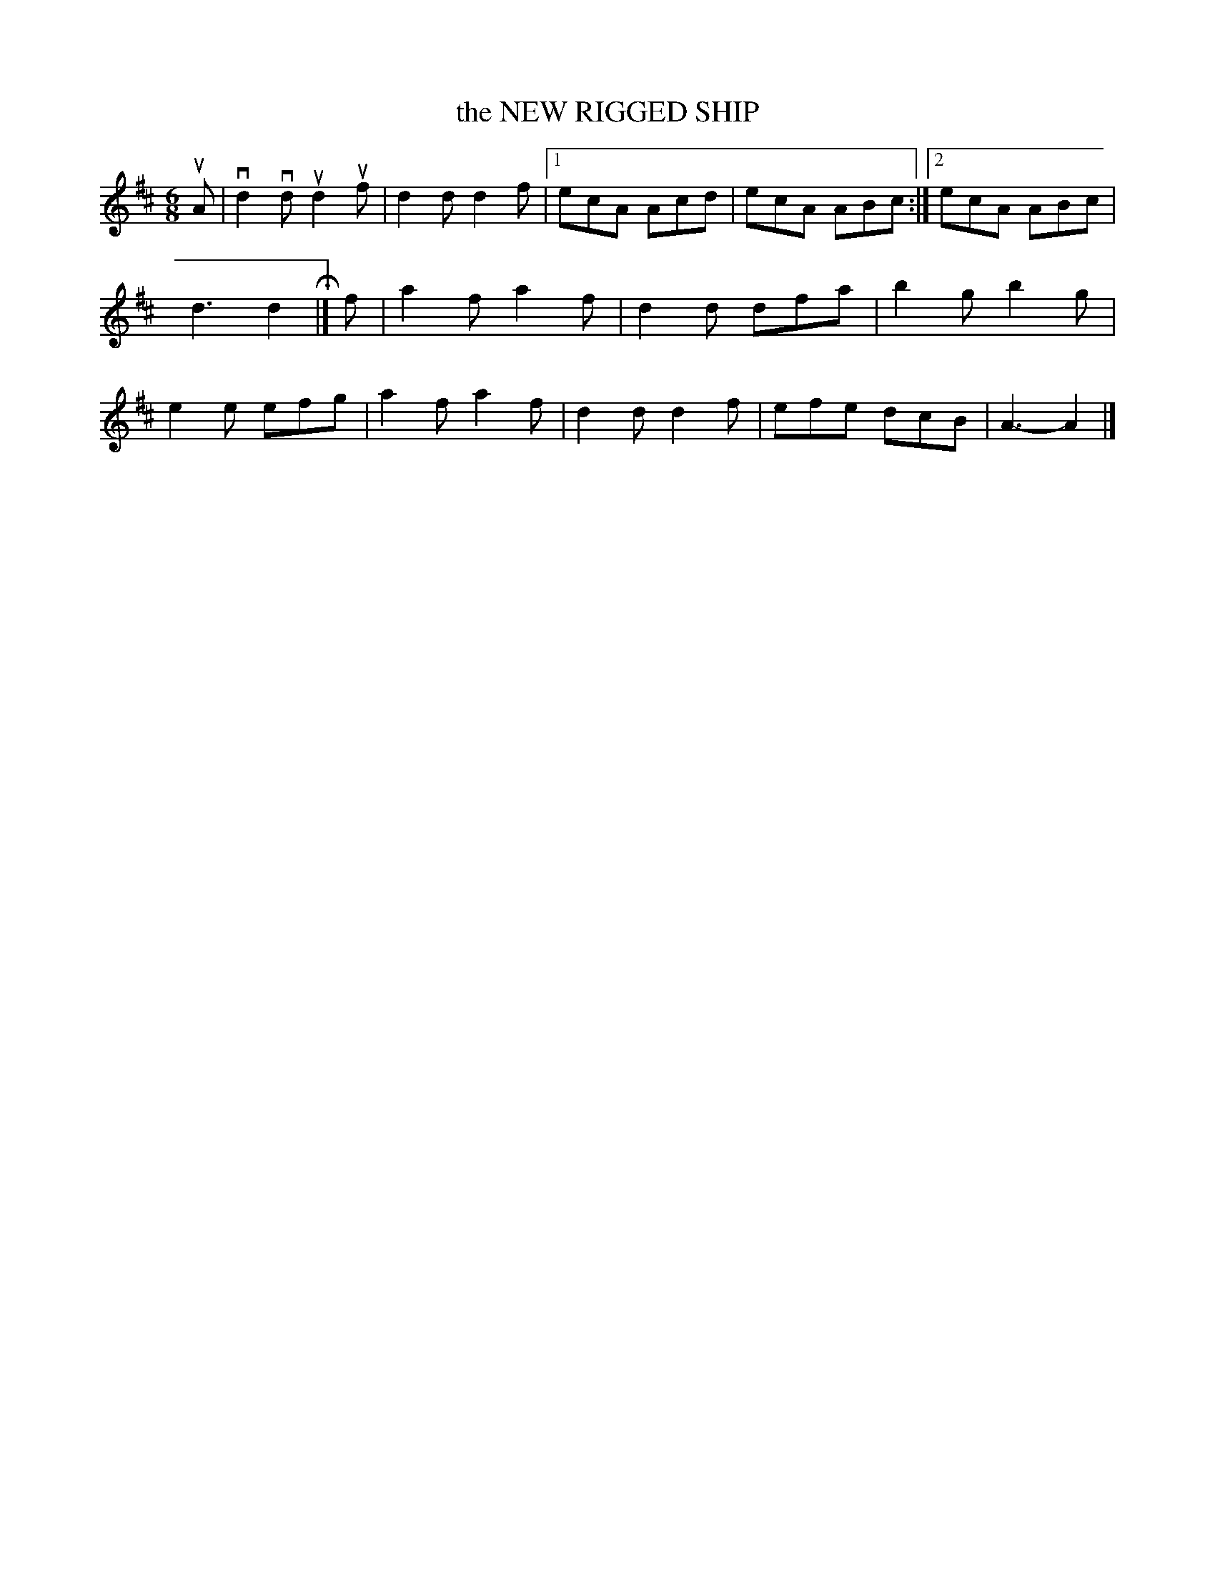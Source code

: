 X: 3236
T: the NEW RIGGED SHIP
%R: jig
B: James Kerr "Merry Melodies" v.3 p.27 #236
Z: 2016 John Chambers <jc:trillian.mit.edu>
M: 6/8
L: 1/8
K: D
uA |\
vd2vd ud2uf | d2d d2f |\
[1 ecA Acd | ecA ABc :|\
[2 ecA ABc | d3 d2 H|]\
f |\
a2f a2f | d2d dfa |\
b2g b2g | e2e efg |\
a2f a2f | d2d d2f |\
efe dcB | A3- A2 |]
